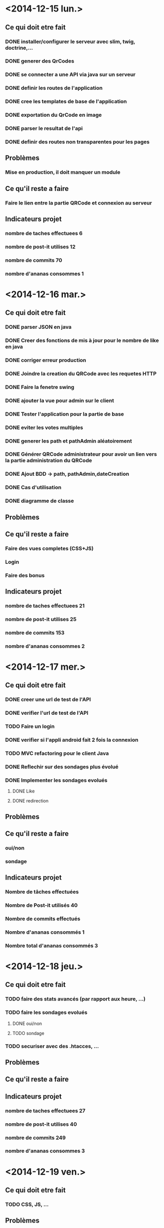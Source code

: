 * <2014-12-15 lun.>
** Ce qui doit etre fait
*** DONE installer/configurer le serveur avec slim, twig, doctrine,...
*** DONE generer des QrCodes
*** DONE se connecter a une API via java sur un serveur
*** DONE definir les routes de l'application
*** DONE cree les templates de base de l'application
*** DONE exportation du QrCode en image
*** DONE parser le resultat de l'api
*** DONE definir des routes non transparentes pour les pages
** Problèmes
*** Mise en production, il doit manquer un module
** Ce qu'il reste a faire
*** Faire le lien entre la partie QRCode et connexion au serveur
** Indicateurs projet
*** nombre de taches effectuees 6
*** nombre de post-it utilises 12
*** nombre de commits 70
*** nombre d'ananas consommes 1
* <2014-12-16 mar.>
** Ce qui doit etre fait
*** DONE parser JSON en java
*** DONE Creer des fonctions de mis à jour pour le nombre de like en java
*** DONE corriger erreur production
*** DONE Joindre la creation du QRCode avec les requetes HTTP
*** DONE Faire la fenetre swing
*** DONE ajouter la vue pour admin sur le client
*** DONE Tester l'application pour la partie de base
*** DONE eviter les votes multiples
*** DONE generer les path et pathAdmin aléatoirement
*** DONE Générer QRCode administrateur pour avoir un lien vers la partie administration du QRCode
*** DONE Ajout BDD -> path, pathAdmin,dateCreation 
*** DONE Cas d'utilisation
*** DONE diagramme de classe 
** Problèmes
** Ce qu'il reste a faire
*** Faire des vues completes (CSS+JS)
*** Login
*** Faire des bonus
** Indicateurs projet
*** nombre de taches effectuees 21
*** nombre de post-it utilises 25
*** nombre de commits 153
*** nombre d'ananas consommes 2

* <2014-12-17 mer.>
** Ce qui doit etre fait
*** DONE creer une url de test de l'API
*** DONE verifier l'url de test de l'API
*** TODO Faire un login
*** DONE verifier si l'appli android fait 2 fois la connexion
*** TODO MVC refactoring pour le client Java
*** DONE Reflechir sur des sondages plus évolué
*** DONE Implementer les sondages evolués
**** DONE Like
**** DONE redirection
** Problèmes
** Ce qu'il reste a faire
*** oui/non
*** sondage
** Indicateurs projet
*** Nombre de tâches effectuées
*** Nombre de Post-it utilisés 40
*** Nombre de commits effectués 
*** Nombre d'ananas consommés 1
*** Nombre total d'ananas consommés 3  
* <2014-12-18 jeu.>
** Ce qui doit etre fait
*** TODO faire des stats avancés (par rapport aux heure, ...)
*** TODO faire les sondages evolués
**** DONE oui/non
**** TODO sondage
*** TODO securiser avec des .htacces, ...
** Problèmes
** Ce qu'il reste a faire
** Indicateurs projet
*** nombre de taches effectuees 27
*** nombre de post-it utilises 40
*** nombre de commits 249
*** nombre d'ananas consommes 3

* <2014-12-19 ven.>
** Ce qui doit etre fait
*** TODO CSS, JS, ...
** Problèmes
** Ce qu'il reste a faire
** Indicateurs projet




* A faire plus tard
** TODO definir le format des donnees en JSON
** TODO API admin
** TODO creation modele
** TODO structure mvc
** TODO definir le format des donnees en JSON
